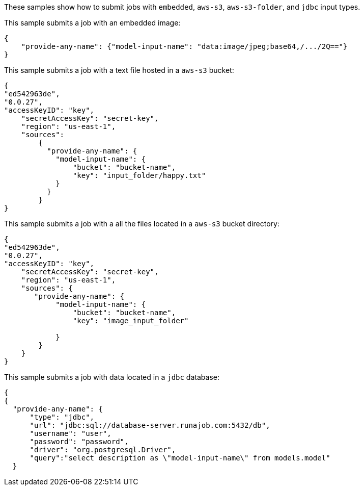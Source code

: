 


These samples show how to submit jobs with `embedded`, `aws-s3`, `aws-s3-folder`, and `jdbc` input types.


This sample submits a job with an embedded image:

[source, js]
----
{
    "provide-any-name": {"model-input-name": "data:image/jpeg;base64,/.../2Q=="}
}
----

This sample submits a job with a text file hosted in a `aws-s3` bucket:

[source, js]
----
{
"ed542963de",
"0.0.27",
"accessKeyID": "key",
    "secretAccessKey": "secret-key",
    "region": "us-east-1",
    "sources":
        {
          "provide-any-name": {
            "model-input-name": {
                "bucket": "bucket-name",
                "key": "input_folder/happy.txt"
            }
          }
        }
}
----

This sample submits a job with a all the files located in a `aws-s3` bucket directory:

[source, js]
----
{
"ed542963de",
"0.0.27",
"accessKeyID": "key",
    "secretAccessKey": "secret-key",
    "region": "us-east-1",
    "sources": {
       "provide-any-name": {
            "model-input-name": {
                "bucket": "bucket-name",
                "key": "image_input_folder"

            }
        }
    }
}
----

This sample submits a job with data located in a `jdbc` database:

[source, js]
----
{
{
  "provide-any-name": {
      "type": "jdbc",
      "url": "jdbc:sql://database-server.runajob.com:5432/db",
      "username": "user",
      "password": "password",
      "driver": "org.postgresql.Driver",
      "query":"select description as \"model-input-name\" from models.model"
  }
----
